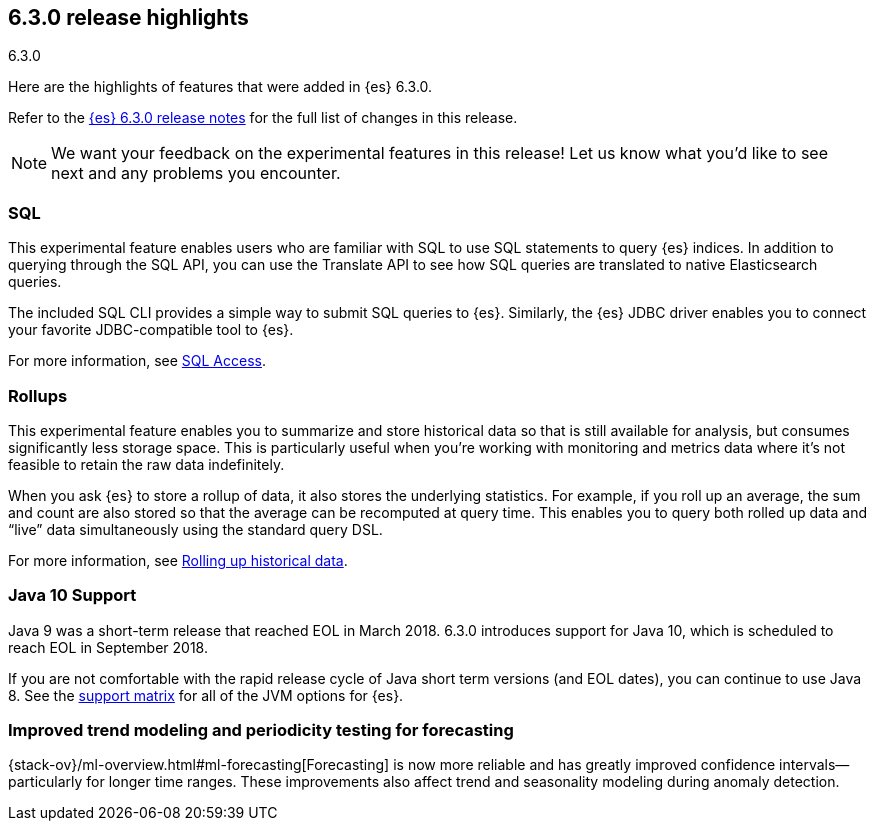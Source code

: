 [[release-highlights-6.3.0]]
== 6.3.0 release highlights
++++
<titleabbrev>6.3.0</titleabbrev>
++++

Here are the highlights of features that were added in {es} 6.3.0.

Refer to the <<release-notes-6.3.0,{es} 6.3.0 release notes>> for the full list
of changes in this release.

NOTE: We want your feedback on the experimental features in this release! Let
us know what you’d like to see next and any problems you encounter.

[float]
=== SQL
This experimental feature enables users who are familiar with SQL to
use SQL statements to query {es} indices. In addition to querying
through the SQL API, you can use the Translate API to see how SQL queries
are translated to native Elasticsearch queries.

The included SQL CLI provides a simple way to submit SQL queries to {es}.
Similarly, the {es} JDBC driver enables you to connect your favorite
JDBC-compatible tool to {es}.

For more information, see <<xpack-sql, SQL Access>>.

[float]
=== Rollups
This experimental feature enables you to summarize and store historical data
so that is still available for analysis, but consumes significantly less
storage space. This is particularly useful when you're working with monitoring
and metrics data where it's not feasible to retain the raw data indefinitely.

When you ask {es} to store a rollup of data, it also stores the underlying
statistics. For example, if you roll up an average, the sum and count are also
stored so that the average can be recomputed at query time. This enables you to
query both rolled up data and “live” data simultaneously using the standard
query DSL.

For more information, see <<xpack-rollup, Rolling up historical data>>.

[float]
=== Java 10 Support
Java 9 was a short-term release that reached EOL in March 2018. 6.3.0 introduces
support for Java 10, which is scheduled to reach EOL in September 2018.

If you are not comfortable with the rapid release cycle of Java short term
versions (and EOL dates), you can continue to use Java 8. See the
https://www.elastic.co/support/matrix#matrix_jvm[support matrix]
for all of the JVM options for {es}.

[float]
=== Improved trend modeling and periodicity testing for forecasting

{stack-ov}/ml-overview.html#ml-forecasting[Forecasting] is now more reliable and
has greatly improved confidence intervals--particularly for longer time ranges.
These improvements also affect trend and seasonality modeling during anomaly
detection.
